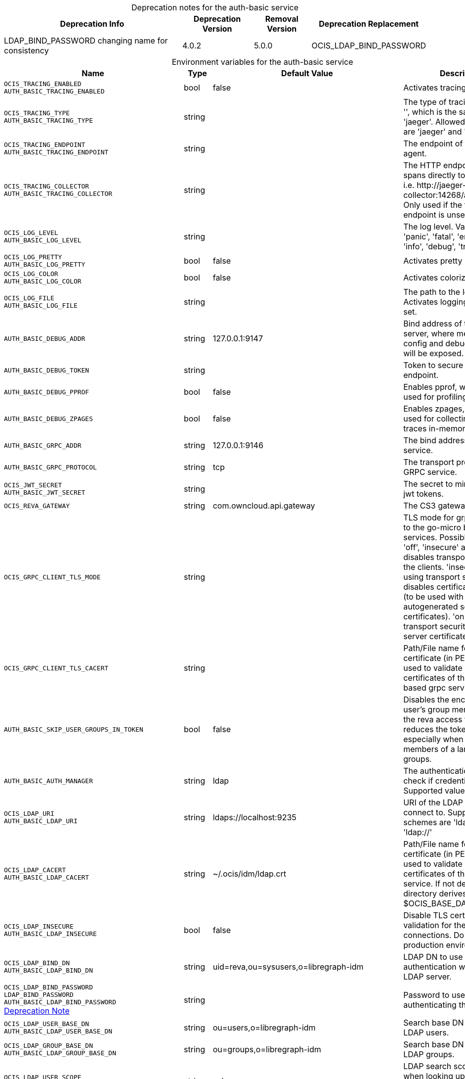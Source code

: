 // set the attribute to true or leave empty, true without any quotes.

:show-deprecation: true

ifeval::[{show-deprecation} == true]

[#deprecation-note-2023-12-19-03-40-13]
[caption=]
.Deprecation notes for the auth-basic service
[width="100%",cols="~,~,~,~",options="header"]
|===
| Deprecation Info
| Deprecation Version
| Removal Version
| Deprecation Replacement

| LDAP_BIND_PASSWORD changing name for consistency
| 4.0.2
| 5.0.0
| OCIS_LDAP_BIND_PASSWORD
|===

endif::[]

[caption=]
.Environment variables for the auth-basic service
[width="100%",cols="~,~,~,~",options="header"]
|===
| Name
| Type
| Default Value
| Description

a|`OCIS_TRACING_ENABLED` +
`AUTH_BASIC_TRACING_ENABLED` +

a| [subs=-attributes]
++bool ++
a| [subs=-attributes]
++false ++
a| [subs=-attributes]
Activates tracing.

a|`OCIS_TRACING_TYPE` +
`AUTH_BASIC_TRACING_TYPE` +

a| [subs=-attributes]
++string ++
a| [subs=-attributes]
++ ++
a| [subs=-attributes]
The type of tracing. Defaults to '', which is the same as 'jaeger'. Allowed tracing types are 'jaeger' and '' as of now.

a|`OCIS_TRACING_ENDPOINT` +
`AUTH_BASIC_TRACING_ENDPOINT` +

a| [subs=-attributes]
++string ++
a| [subs=-attributes]
++ ++
a| [subs=-attributes]
The endpoint of the tracing agent.

a|`OCIS_TRACING_COLLECTOR` +
`AUTH_BASIC_TRACING_COLLECTOR` +

a| [subs=-attributes]
++string ++
a| [subs=-attributes]
++ ++
a| [subs=-attributes]
The HTTP endpoint for sending spans directly to a collector, i.e. \http://jaeger-collector:14268/api/traces. Only used if the tracing endpoint is unset.

a|`OCIS_LOG_LEVEL` +
`AUTH_BASIC_LOG_LEVEL` +

a| [subs=-attributes]
++string ++
a| [subs=-attributes]
++ ++
a| [subs=-attributes]
The log level. Valid values are: 'panic', 'fatal', 'error', 'warn', 'info', 'debug', 'trace'.

a|`OCIS_LOG_PRETTY` +
`AUTH_BASIC_LOG_PRETTY` +

a| [subs=-attributes]
++bool ++
a| [subs=-attributes]
++false ++
a| [subs=-attributes]
Activates pretty log output.

a|`OCIS_LOG_COLOR` +
`AUTH_BASIC_LOG_COLOR` +

a| [subs=-attributes]
++bool ++
a| [subs=-attributes]
++false ++
a| [subs=-attributes]
Activates colorized log output.

a|`OCIS_LOG_FILE` +
`AUTH_BASIC_LOG_FILE` +

a| [subs=-attributes]
++string ++
a| [subs=-attributes]
++ ++
a| [subs=-attributes]
The path to the log file. Activates logging to this file if set.

a|`AUTH_BASIC_DEBUG_ADDR` +

a| [subs=-attributes]
++string ++
a| [subs=-attributes]
++127.0.0.1:9147 ++
a| [subs=-attributes]
Bind address of the debug server, where metrics, health, config and debug endpoints will be exposed.

a|`AUTH_BASIC_DEBUG_TOKEN` +

a| [subs=-attributes]
++string ++
a| [subs=-attributes]
++ ++
a| [subs=-attributes]
Token to secure the metrics endpoint.

a|`AUTH_BASIC_DEBUG_PPROF` +

a| [subs=-attributes]
++bool ++
a| [subs=-attributes]
++false ++
a| [subs=-attributes]
Enables pprof, which can be used for profiling.

a|`AUTH_BASIC_DEBUG_ZPAGES` +

a| [subs=-attributes]
++bool ++
a| [subs=-attributes]
++false ++
a| [subs=-attributes]
Enables zpages, which can  be used for collecting and viewing traces in-memory.

a|`AUTH_BASIC_GRPC_ADDR` +

a| [subs=-attributes]
++string ++
a| [subs=-attributes]
++127.0.0.1:9146 ++
a| [subs=-attributes]
The bind address of the GRPC service.

a|`AUTH_BASIC_GRPC_PROTOCOL` +

a| [subs=-attributes]
++string ++
a| [subs=-attributes]
++tcp ++
a| [subs=-attributes]
The transport protocol of the GRPC service.

a|`OCIS_JWT_SECRET` +
`AUTH_BASIC_JWT_SECRET` +

a| [subs=-attributes]
++string ++
a| [subs=-attributes]
++ ++
a| [subs=-attributes]
The secret to mint and validate jwt tokens.

a|`OCIS_REVA_GATEWAY` +

a| [subs=-attributes]
++string ++
a| [subs=-attributes]
++com.owncloud.api.gateway ++
a| [subs=-attributes]
The CS3 gateway endpoint.

a|`OCIS_GRPC_CLIENT_TLS_MODE` +

a| [subs=-attributes]
++string ++
a| [subs=-attributes]
++ ++
a| [subs=-attributes]
TLS mode for grpc connection to the go-micro based grpc services. Possible values are 'off', 'insecure' and 'on'. 'off': disables transport security for the clients. 'insecure' allows using transport security, but disables certificate verification (to be used with the autogenerated self-signed certificates). 'on' enables transport security, including server certificate verification.

a|`OCIS_GRPC_CLIENT_TLS_CACERT` +

a| [subs=-attributes]
++string ++
a| [subs=-attributes]
++ ++
a| [subs=-attributes]
Path/File name for the root CA certificate (in PEM format) used to validate TLS server certificates of the go-micro based grpc services.

a|`AUTH_BASIC_SKIP_USER_GROUPS_IN_TOKEN` +

a| [subs=-attributes]
++bool ++
a| [subs=-attributes]
++false ++
a| [subs=-attributes]
Disables the encoding of the user's group memberships in the reva access token. This reduces the token size, especially when users are members of a large number of groups.

a|`AUTH_BASIC_AUTH_MANAGER` +

a| [subs=-attributes]
++string ++
a| [subs=-attributes]
++ldap ++
a| [subs=-attributes]
The authentication manager to check if credentials are valid. Supported value is 'ldap'.

a|`OCIS_LDAP_URI` +
`AUTH_BASIC_LDAP_URI` +

a| [subs=-attributes]
++string ++
a| [subs=-attributes]
++ldaps://localhost:9235 ++
a| [subs=-attributes]
URI of the LDAP Server to connect to. Supported URI schemes are 'ldaps://' and 'ldap://'

a|`OCIS_LDAP_CACERT` +
`AUTH_BASIC_LDAP_CACERT` +

a| [subs=-attributes]
++string ++
a| [subs=-attributes]
++~/.ocis/idm/ldap.crt ++
a| [subs=-attributes]
Path/File name for the root CA certificate (in PEM format) used to validate TLS server certificates of the LDAP service. If not defined, the root directory derives from $OCIS_BASE_DATA_PATH:/idm.

a|`OCIS_LDAP_INSECURE` +
`AUTH_BASIC_LDAP_INSECURE` +

a| [subs=-attributes]
++bool ++
a| [subs=-attributes]
++false ++
a| [subs=-attributes]
Disable TLS certificate validation for the LDAP connections. Do not set this in production environments.

a|`OCIS_LDAP_BIND_DN` +
`AUTH_BASIC_LDAP_BIND_DN` +

a| [subs=-attributes]
++string ++
a| [subs=-attributes]
++uid=reva,ou=sysusers,o=libregraph-idm ++
a| [subs=-attributes]
LDAP DN to use for simple bind authentication with the target LDAP server.

a|`OCIS_LDAP_BIND_PASSWORD` +
`LDAP_BIND_PASSWORD` +
`AUTH_BASIC_LDAP_BIND_PASSWORD` +
xref:deprecation-note-2023-12-19-03-40-13[Deprecation Note]
a| [subs=-attributes]
++string ++
a| [subs=-attributes]
++ ++
a| [subs=-attributes]
Password to use for authenticating the 'bind_dn'.

a|`OCIS_LDAP_USER_BASE_DN` +
`AUTH_BASIC_LDAP_USER_BASE_DN` +

a| [subs=-attributes]
++string ++
a| [subs=-attributes]
++ou=users,o=libregraph-idm ++
a| [subs=-attributes]
Search base DN for looking up LDAP users.

a|`OCIS_LDAP_GROUP_BASE_DN` +
`AUTH_BASIC_LDAP_GROUP_BASE_DN` +

a| [subs=-attributes]
++string ++
a| [subs=-attributes]
++ou=groups,o=libregraph-idm ++
a| [subs=-attributes]
Search base DN for looking up LDAP groups.

a|`OCIS_LDAP_USER_SCOPE` +
`AUTH_BASIC_LDAP_USER_SCOPE` +

a| [subs=-attributes]
++string ++
a| [subs=-attributes]
++sub ++
a| [subs=-attributes]
LDAP search scope to use when looking up users. Supported values are 'base', 'one' and 'sub'.

a|`OCIS_LDAP_GROUP_SCOPE` +
`AUTH_BASIC_LDAP_GROUP_SCOPE` +

a| [subs=-attributes]
++string ++
a| [subs=-attributes]
++sub ++
a| [subs=-attributes]
LDAP search scope to use when looking up groups. Supported values are 'base', 'one' and 'sub'.

a|`OCIS_LDAP_USER_FILTER` +
`AUTH_BASIC_LDAP_USER_FILTER` +

a| [subs=-attributes]
++string ++
a| [subs=-attributes]
++ ++
a| [subs=-attributes]
LDAP filter to add to the default filters for user search like '(objectclass=ownCloud)'.

a|`OCIS_LDAP_GROUP_FILTER` +
`AUTH_BASIC_LDAP_GROUP_FILTER` +

a| [subs=-attributes]
++string ++
a| [subs=-attributes]
++ ++
a| [subs=-attributes]
LDAP filter to add to the default filters for group searches.

a|`OCIS_LDAP_USER_OBJECTCLASS` +
`AUTH_BASIC_LDAP_USER_OBJECTCLASS` +

a| [subs=-attributes]
++string ++
a| [subs=-attributes]
++inetOrgPerson ++
a| [subs=-attributes]
The object class to use for users in the default user search filter ('inetOrgPerson').

a|`OCIS_LDAP_GROUP_OBJECTCLASS` +
`AUTH_BASIC_LDAP_GROUP_OBJECTCLASS` +

a| [subs=-attributes]
++string ++
a| [subs=-attributes]
++groupOfNames ++
a| [subs=-attributes]
The object class to use for groups in the default group search filter ('groupOfNames').

a|`LDAP_LOGIN_ATTRIBUTES` +
`AUTH_BASIC_LDAP_LOGIN_ATTRIBUTES` +

a| [subs=-attributes]
++[]string ++
a| [subs=-attributes]
++[uid] ++
a| [subs=-attributes]
A list of user object attributes that can be used for login. See the Environment Variable Types description for more details.

a|`OCIS_URL` +
`OCIS_OIDC_ISSUER` +
`AUTH_BASIC_IDP_URL` +

a| [subs=-attributes]
++string ++
a| [subs=-attributes]
++https://localhost:9200 ++
a| [subs=-attributes]
The identity provider value to set in the userids of the CS3 user objects for users returned by this user provider.

a|`OCIS_LDAP_DISABLE_USER_MECHANISM` +
`AUTH_BASIC_DISABLE_USER_MECHANISM` +

a| [subs=-attributes]
++string ++
a| [subs=-attributes]
++attribute ++
a| [subs=-attributes]
An option to control the behavior for disabling users. Valid options are 'none', 'attribute' and 'group'. If set to 'group', disabling a user via API will add the user to the configured group for disabled users, if set to 'attribute' this will be done in the ldap user entry, if set to 'none' the disable request is not processed.

a|`OCIS_LDAP_DISABLED_USERS_GROUP_DN` +
`AUTH_BASIC_DISABLED_USERS_GROUP_DN` +

a| [subs=-attributes]
++string ++
a| [subs=-attributes]
++cn=DisabledUsersGroup,ou=groups,o=libregraph-idm ++
a| [subs=-attributes]
The distinguished name of the group to which added users will be classified as disabled when 'disable_user_mechanism' is set to 'group'.

a|`OCIS_LDAP_USER_SCHEMA_ID` +
`AUTH_BASIC_LDAP_USER_SCHEMA_ID` +

a| [subs=-attributes]
++string ++
a| [subs=-attributes]
++ownclouduuid ++
a| [subs=-attributes]
LDAP Attribute to use as the unique ID for users. This should be a stable globally unique ID like a UUID.

a|`OCIS_LDAP_USER_SCHEMA_ID_IS_OCTETSTRING` +
`AUTH_BASIC_LDAP_USER_SCHEMA_ID_IS_OCTETSTRING` +

a| [subs=-attributes]
++bool ++
a| [subs=-attributes]
++false ++
a| [subs=-attributes]
Set this to true if the defined 'ID' attribute for users is of the 'OCTETSTRING' syntax. This is e.g. required when using the 'objectGUID' attribute of Active Directory for the user IDs.

a|`OCIS_LDAP_USER_SCHEMA_MAIL` +
`AUTH_BASIC_LDAP_USER_SCHEMA_MAIL` +

a| [subs=-attributes]
++string ++
a| [subs=-attributes]
++mail ++
a| [subs=-attributes]
LDAP Attribute to use for the email address of users.

a|`OCIS_LDAP_USER_SCHEMA_DISPLAYNAME` +
`AUTH_BASIC_LDAP_USER_SCHEMA_DISPLAYNAME` +

a| [subs=-attributes]
++string ++
a| [subs=-attributes]
++displayname ++
a| [subs=-attributes]
LDAP Attribute to use for the displayname of users.

a|`OCIS_LDAP_USER_SCHEMA_USERNAME` +
`AUTH_BASIC_LDAP_USER_SCHEMA_USERNAME` +

a| [subs=-attributes]
++string ++
a| [subs=-attributes]
++uid ++
a| [subs=-attributes]
LDAP Attribute to use for username of users.

a|`OCIS_LDAP_USER_ENABLED_ATTRIBUTE` +
`AUTH_BASIC_LDAP_USER_ENABLED_ATTRIBUTE` +

a| [subs=-attributes]
++string ++
a| [subs=-attributes]
++ownCloudUserEnabled ++
a| [subs=-attributes]
LDAP attribute to use as a flag telling if the user is enabled or disabled.

a|`OCIS_LDAP_GROUP_SCHEMA_ID` +
`AUTH_BASIC_LDAP_GROUP_SCHEMA_ID` +

a| [subs=-attributes]
++string ++
a| [subs=-attributes]
++ownclouduuid ++
a| [subs=-attributes]
LDAP Attribute to use as the unique id for groups. This should be a stable globally unique id (e.g. a UUID).

a|`OCIS_LDAP_GROUP_SCHEMA_ID_IS_OCTETSTRING` +
`AUTH_BASIC_LDAP_GROUP_SCHEMA_ID_IS_OCTETSTRING` +

a| [subs=-attributes]
++bool ++
a| [subs=-attributes]
++false ++
a| [subs=-attributes]
Set this to true if the defined 'id' attribute for groups is of the 'OCTETSTRING' syntax. This is e.g. required when using the 'objectGUID' attribute of Active Directory for the group IDs.

a|`OCIS_LDAP_GROUP_SCHEMA_MAIL` +
`AUTH_BASIC_LDAP_GROUP_SCHEMA_MAIL` +

a| [subs=-attributes]
++string ++
a| [subs=-attributes]
++mail ++
a| [subs=-attributes]
LDAP Attribute to use for the email address of groups (can be empty).

a|`OCIS_LDAP_GROUP_SCHEMA_DISPLAYNAME` +
`AUTH_BASIC_LDAP_GROUP_SCHEMA_DISPLAYNAME` +

a| [subs=-attributes]
++string ++
a| [subs=-attributes]
++cn ++
a| [subs=-attributes]
LDAP Attribute to use for the displayname of groups (often the same as groupname attribute).

a|`OCIS_LDAP_GROUP_SCHEMA_GROUPNAME` +
`AUTH_BASIC_LDAP_GROUP_SCHEMA_GROUPNAME` +

a| [subs=-attributes]
++string ++
a| [subs=-attributes]
++cn ++
a| [subs=-attributes]
LDAP Attribute to use for the name of groups.

a|`OCIS_LDAP_GROUP_SCHEMA_MEMBER` +
`AUTH_BASIC_LDAP_GROUP_SCHEMA_MEMBER` +

a| [subs=-attributes]
++string ++
a| [subs=-attributes]
++member ++
a| [subs=-attributes]
LDAP Attribute that is used for group members.

a|`AUTH_BASIC_OWNCLOUDSQL_DB_USERNAME` +

a| [subs=-attributes]
++string ++
a| [subs=-attributes]
++owncloud ++
a| [subs=-attributes]
Database user to use for authenticating with the owncloud database.

a|`AUTH_BASIC_OWNCLOUDSQL_DB_PASSWORD` +

a| [subs=-attributes]
++string ++
a| [subs=-attributes]
++ ++
a| [subs=-attributes]
Password for the database user.

a|`AUTH_BASIC_OWNCLOUDSQL_DB_HOST` +

a| [subs=-attributes]
++string ++
a| [subs=-attributes]
++mysql ++
a| [subs=-attributes]
Hostname of the database server.

a|`AUTH_BASIC_OWNCLOUDSQL_DB_PORT` +

a| [subs=-attributes]
++int ++
a| [subs=-attributes]
++3306 ++
a| [subs=-attributes]
Network port to use for the database connection.

a|`AUTH_BASIC_OWNCLOUDSQL_DB_NAME` +

a| [subs=-attributes]
++string ++
a| [subs=-attributes]
++owncloud ++
a| [subs=-attributes]
Name of the owncloud database.

a|`AUTH_BASIC_OWNCLOUDSQL_IDP` +

a| [subs=-attributes]
++string ++
a| [subs=-attributes]
++https://localhost:9200 ++
a| [subs=-attributes]
The identity provider value to set in the userids of the CS3 user objects for users returned by this user provider.

a|`AUTH_BASIC_OWNCLOUDSQL_NOBODY` +

a| [subs=-attributes]
++int64 ++
a| [subs=-attributes]
++90 ++
a| [subs=-attributes]
Fallback number if no numeric UID and GID properties are provided.

a|`AUTH_BASIC_OWNCLOUDSQL_JOIN_USERNAME` +

a| [subs=-attributes]
++bool ++
a| [subs=-attributes]
++false ++
a| [subs=-attributes]
Join the user properties table to read usernames

a|`AUTH_BASIC_OWNCLOUDSQL_JOIN_OWNCLOUD_UUID` +

a| [subs=-attributes]
++bool ++
a| [subs=-attributes]
++false ++
a| [subs=-attributes]
Join the user properties table to read user ID's.
|===

